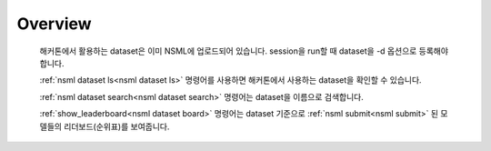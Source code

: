
Overview
----------

    해커톤에서 활용하는 dataset은 이미 NSML에 업로드되어 있습니다. session을 run할 때 dataset을 -d 옵션으로 등록해야 합니다.

    :ref:`nsml dataset ls<nsml dataset ls>` 명령어를 사용하면 해커톤에서 사용하는 dataset을 확인할 수 있습니다.

    :ref:`nsml dataset search<nsml dataset search>` 명령어는 dataset을 이름으로 검색합니다.

    :ref:`show_leaderboard<nsml dataset board>` 명령어는 dataset 기준으로 :ref:`nsml submit<nsml submit>` 된 모델들의 리더보드(순위표)를 보여줍니다.
